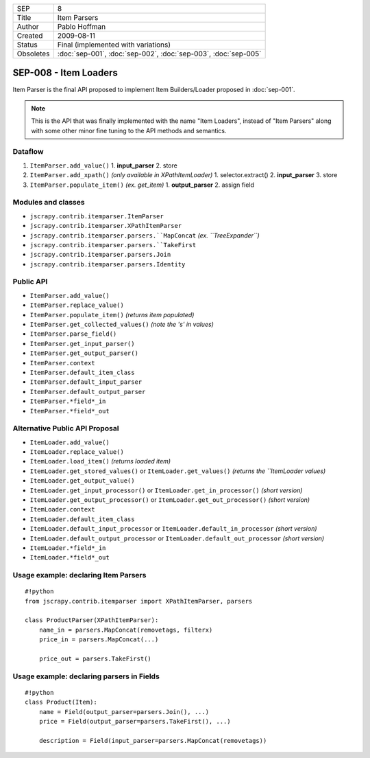 =========   ==============================================================
SEP         8
Title       Item Parsers
Author      Pablo Hoffman
Created     2009-08-11
Status      Final (implemented with variations)
Obsoletes   :doc:`sep-001`, :doc:`sep-002`, :doc:`sep-003`, :doc:`sep-005`
=========   ==============================================================

======================
SEP-008 - Item Loaders
======================

Item Parser is the final API proposed to implement Item Builders/Loader
proposed in :doc:`sep-001`.

.. note:: This is the API that was finally implemented with the name "Item
          Loaders", instead of "Item Parsers" along with some other minor fine
          tuning to the API methods and semantics.

Dataflow
========

1. ``ItemParser.add_value()``
   1. **input_parser**
   2. store
2. ``ItemParser.add_xpath()`` *(only available in XPathItemLoader)*
   1. selector.extract()
   2. **input_parser**
   3. store
3. ``ItemParser.populate_item()`` *(ex. get_item)*
   1. **output_parser**
   2. assign field

Modules and classes
===================

- ``jscrapy.contrib.itemparser.ItemParser``
- ``jscrapy.contrib.itemparser.XPathItemParser``
- ``jscrapy.contrib.itemparser.parsers.``MapConcat`` *(ex. ``TreeExpander``)*
- ``jscrapy.contrib.itemparser.parsers.``TakeFirst``
- ``jscrapy.contrib.itemparser.parsers.Join``
- ``jscrapy.contrib.itemparser.parsers.Identity``

Public API
==========

- ``ItemParser.add_value()``
- ``ItemParser.replace_value()``
- ``ItemParser.populate_item()`` *(returns item populated)*

- ``ItemParser.get_collected_values()`` *(note the 's' in values)*
- ``ItemParser.parse_field()``

- ``ItemParser.get_input_parser()``
- ``ItemParser.get_output_parser()``

- ``ItemParser.context``

- ``ItemParser.default_item_class``
- ``ItemParser.default_input_parser``
- ``ItemParser.default_output_parser``
- ``ItemParser.*field*_in``
- ``ItemParser.*field*_out``

Alternative Public API Proposal
===============================

- ``ItemLoader.add_value()``
- ``ItemLoader.replace_value()``
- ``ItemLoader.load_item()`` *(returns loaded item)*

- ``ItemLoader.get_stored_values()`` or ``ItemLoader.get_values()`` *(returns the ``ItemLoader values)*
- ``ItemLoader.get_output_value()``

- ``ItemLoader.get_input_processor()`` or ``ItemLoader.get_in_processor()`` *(short version)* 
- ``ItemLoader.get_output_processor()`` or ``ItemLoader.get_out_processor()`` *(short version)* 

- ``ItemLoader.context``

- ``ItemLoader.default_item_class``
- ``ItemLoader.default_input_processor`` or ``ItemLoader.default_in_processor`` *(short version)*
- ``ItemLoader.default_output_processor`` or ``ItemLoader.default_out_processor`` *(short version)*
- ``ItemLoader.*field*_in``
- ``ItemLoader.*field*_out``

Usage example: declaring Item Parsers
=====================================

::

   #!python
   from jscrapy.contrib.itemparser import XPathItemParser, parsers

   class ProductParser(XPathItemParser):
       name_in = parsers.MapConcat(removetags, filterx)
       price_in = parsers.MapConcat(...)

       price_out = parsers.TakeFirst()

Usage example: declaring parsers in Fields
==========================================

::

   #!python
   class Product(Item):
       name = Field(output_parser=parsers.Join(), ...)
       price = Field(output_parser=parsers.TakeFirst(), ...)

       description = Field(input_parser=parsers.MapConcat(removetags))
